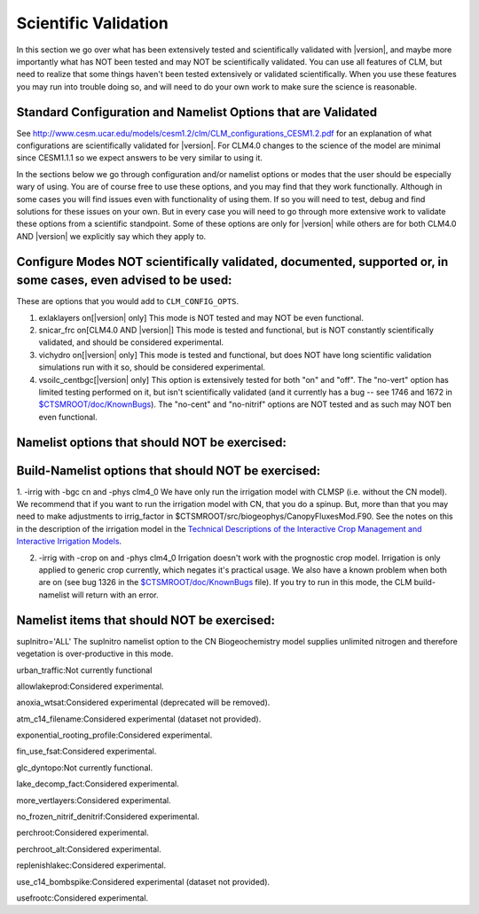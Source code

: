 .. _scientific-validiation:

========================
 Scientific Validation
========================

In this section we go over what has been extensively tested and scientifically validated with |version|, and maybe more importantly what has NOT been tested and may NOT be scientifically validated. You can use all features of CLM, but need to realize that some things haven't been tested extensively or validated scientifically. When you use these features you may run into trouble doing so, and will need to do your own work to make sure the science is reasonable.

--------------------------------------------------------------
Standard Configuration and Namelist Options that are Validated
--------------------------------------------------------------

See 
`http://www.cesm.ucar.edu/models/cesm1.2/clm/CLM_configurations_CESM1.2.pdf <http://www.cesm.ucar.edu/models/cesm1.2/clm/CLM_configurations_CESM1.2.pdf>`_ for an explanation of what configurations are scientifically validated for |version|. For CLM4.0 changes to the science of the model are minimal since CESM1.1.1 so we expect answers to be very similar to using it.

In the sections below we go through configuration and/or namelist options or modes that the user should be especially wary of using. You are of course free to use these options, and you may find that they work functionally. Although in some cases you will find issues even with functionality of using them. If so you will need to test, debug and find solutions for these issues on your own. But in every case you will need to go through more extensive work to validate these options from a scientific standpoint. Some of these options are only for |version| while others are for both CLM4.0 AND |version| we explicitly say which they apply to.

---------------------------------------------------------------------------------------------------------------
Configure Modes NOT scientifically validated, documented, supported or, in some cases, even advised to be used:
---------------------------------------------------------------------------------------------------------------

These are options that you would add to ``CLM_CONFIG_OPTS``.

1. exlaklayers on[|version| only] This mode is NOT tested and may NOT be even functional.

2. snicar_frc on[CLM4.0 AND |version|] This mode is tested and functional, but is NOT constantly scientifically validated, and should be considered experimental.

3. vichydro on[|version| only] This mode is tested and functional, but does NOT have long scientific validation simulations run with it so, should be considered experimental.

4. vsoilc_centbgc[|version| only] This option is extensively tested for both "on" and "off". The "no-vert" option has limited testing performed on it, but isn't scientifically validated (and it currently has a bug -- see 1746 and 1672 in `$CTSMROOT/doc/KnownBugs <CLM-URL>`_). The "no-cent" and "no-nitrif" options are NOT tested and as such may NOT ben even functional.

----------------------------------------------
Namelist options that should NOT be exercised:
----------------------------------------------

----------------------------------------------------
Build-Namelist options that should NOT be exercised:
----------------------------------------------------
1. -irrig with -bgc cn and -phys clm4_0 We have only run the irrigation model with CLMSP (i.e. without the CN model). We recommend that if you want to run the irrigation model with CN, that you do a spinup. But, more than that you may need to make adjustments to irrig_factor in $CTSMROOT/src/biogeophys/CanopyFluxesMod.F90. See the notes on this in the description of the irrigation model in the 
`Technical Descriptions of the Interactive Crop Management and Interactive Irrigation Models <CLM-URL>`_.

2. -irrig with -crop on and -phys clm4_0 Irrigation doesn't work with the prognostic crop model. Irrigation is only applied to generic crop currently, which negates it's practical usage. We also have a known problem when both are on (see bug 1326 in the `$CTSMROOT/doc/KnownBugs <CLM-URL>`_ file). If you try to run in this mode, the CLM build-namelist will return with an error.

--------------------------------------------
Namelist items that should NOT be exercised:
--------------------------------------------

suplnitro='ALL' The suplnitro namelist option to the CN Biogeochemistry model supplies unlimited nitrogen and therefore vegetation is over-productive in this mode.

urban_traffic:Not currently functional

allowlakeprod:Considered experimental.

anoxia_wtsat:Considered experimental (deprecated will be removed).

atm_c14_filename:Considered experimental (dataset not provided).

exponential_rooting_profile:Considered experimental.

fin_use_fsat:Considered experimental.

glc_dyntopo:Not currently functional.

lake_decomp_fact:Considered experimental.

more_vertlayers:Considered experimental.

no_frozen_nitrif_denitrif:Considered experimental.

perchroot:Considered experimental.

perchroot_alt:Considered experimental.

replenishlakec:Considered experimental.

use_c14_bombspike:Considered experimental (dataset not provided).

usefrootc:Considered experimental.

